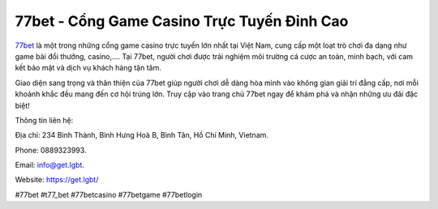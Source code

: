 77bet - Cổng Game Casino Trực Tuyến Đỉnh Cao
===================================

`77bet <https://get.lgbt/>`_ là một trong những cổng game casino trực tuyến lớn nhất tại Việt Nam, cung cấp một loạt trò chơi đa dạng như game bài đổi thưởng, casino,.... Tại 77bet, người chơi được trải nghiệm môi trường cá cược an toàn, minh bạch, với cam kết bảo mật và dịch vụ khách hàng tận tâm. 

Giao diện sang trọng và thân thiện của 77bet giúp người chơi dễ dàng hòa mình vào không gian giải trí đẳng cấp, nơi mỗi khoảnh khắc đều mang đến cơ hội trúng lớn. Truy cập vào trang chủ 77bet ngay để khám phá và nhận những ưu đãi đặc biệt!

Thông tin liên hệ: 

Địa chỉ: 234 Bình Thành, Bình Hưng Hoà B, Bình Tân, Hồ Chí Minh, Vietnam. 

Phone: 0889323993. 

Email: info@get.lgbt. 

Website: https://get.lgbt/

#77bet #t77_bet #77betcasino #77betgame #77betlogin
